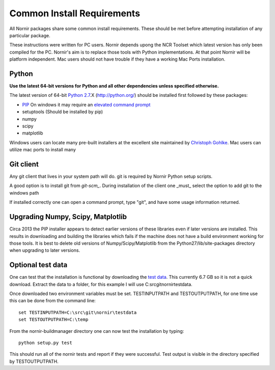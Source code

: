 ===========================
Common Install Requirements
===========================

All Nornir packages share some common install requirements.  These should be met before attempting installation of any particular package.

These instructions were written for PC users.  Nornir depends upong the NCR Toolset which latest version has only been compiled for the PC.  Nornir's aim is to replace those tools with Python implementations.  At that point Nornir will be platform independent.   Mac users should not have trouble if they have a working Mac Ports installation.
 
Python
------

**Use the latest 64-bit versions for Python and all other dependencies unless specified otherwise.**

The latest version of 64-bit `Python 2.7`_.X (http://python.org/) should be installed first followed by these packages:

* `PIP`_ On windows it may require an `elevated command prompt`_ 
* setuptools (Should be installed by pip)
* numpy
* scipy
* matplotlib

Windows users can locate many pre-built installers at the excellent site maintained by `Christoph Gohlke`_.  Mac users can utilize mac ports to install many  

Git client
----------

Any git client that lives in your system path will do.  git is required by Nornir Python setup scripts.

A good option is to install git from `git-scm_`.  During installation of the client one _must_ select the option to add git to the windows path

.. image:: gitsetup_path.png

If installed correctly one can open a command prompt, type "git", and have some usage information returned.

Upgrading Numpy, Scipy, Matplotlib
----------------------------------

Circa 2013 the PIP installer appears to detect earlier versions of these libraries even if later versions are installed.  This results in downloading and building the libraries which fails if the machine does not have a build environment working for those tools.  It is best to delete old versions of Numpy/Scipy/Matplotlib from the Python27/lib/site-packages directory when upgrading to later versions.
     

Optional test data
------------------

One can test that the installation is functional by downloading the `test data`_.  This currently 6.7 GB so it is not a quick download.  Extract the data to a folder, for this example I will use C:\src\git\nornir\testdata.

Once downloaded two environment variables must be set.  TESTINPUTPATH and TESTOUTPUTPATH, for one time use this can be done from the command line::

  set TESTINPUTPATH=C:\src\git\nornir\testdata
  set TESTOUTPUTPATH=C:\temp

From the nornir-buildmanager directory one can now test the installation by typing::
  
  python setup.py test

This should run all of the nornir tests and report if they were successful.  Test output is visible in the directory specified by TESTOUTPUTPATH.

.. _Python 2.7: http://python.org/
.. _PIP: http://www.pip-installer.org/
.. _elevated command prompt: http://windows.microsoft.com/en-us/windows-vista/command-prompt-frequently-asked-questions/
.. _Christoph Gohlke: http://www.lfd.uci.edu/~gohlke/pythonlibs/
.. _git-scm: http://git-scm.com/
.. _test data: http://connectomes.utah.edu/software/nornir/nornir-testdata.zip